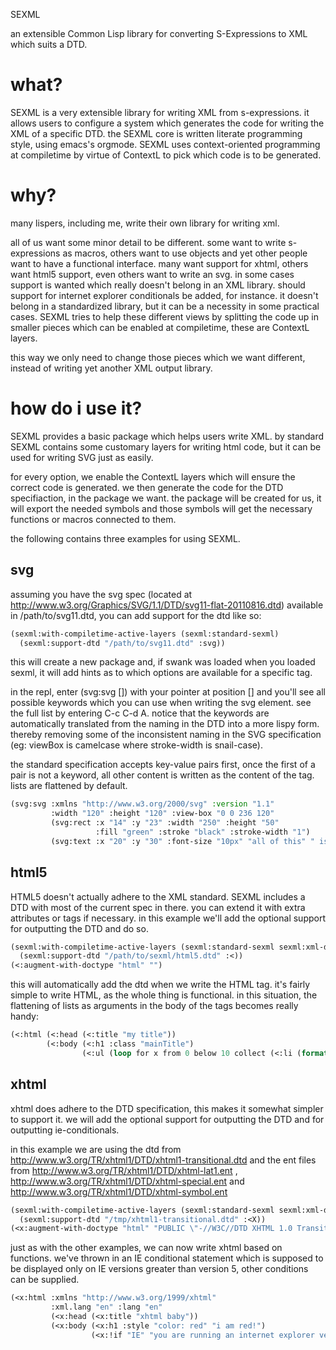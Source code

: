 SEXML

an extensible Common Lisp library for converting S-Expressions to XML which suits a DTD.

* what?
SEXML is a very extensible library for writing XML from s-expressions.  it allows users to configure a system which generates the code for writing the XML of a specific DTD.  the SEXML core is written literate programming style, using emacs's orgmode.  SEXML uses context-oriented programming at compiletime by virtue of ContextL to pick which code is to be generated.

* why?
many lispers, including me, write their own library for writing xml.

all of us want some minor detail to be different.  some want to write s-expressions as macros, others want to use objects and yet other people want to have a functional interface.  many want support for xhtml, others want html5 support, even others want to write an svg.   in some cases support is wanted which really doesn't belong in an XML library.  should support for internet explorer conditionals be added, for instance.  it doesn't belong in a standardized library, but it can be a necessity in some practical cases.  SEXML tries to help these different views by splitting the code up in smaller pieces which can be enabled at compiletime, these are ContextL layers.

this way we only need to change those pieces which we want different, instead of writing yet another XML output library.

* how do i use it?
SEXML provides a basic package which helps users write XML.  by standard SEXML contains some customary layers for writing html code, but it can be used for writing SVG just as easily.

for every option, we enable the ContextL layers which will ensure the correct code is generated.  we then generate the code for the DTD specifiaction, in the package we want.  the package will be created for us, it will export the needed symbols and those symbols will get the necessary functions or macros connected to them.

the following contains three examples for using SEXML.


** svg
assuming you have the svg spec (located at http://www.w3.org/Graphics/SVG/1.1/DTD/svg11-flat-20110816.dtd) available in /path/to/svg11.dtd, you can add support for the dtd like so:

#+begin_src lisp
  (sexml:with-compiletime-active-layers (sexml:standard-sexml)
    (sexml:support-dtd "/path/to/svg11.dtd" :svg))
#+end_src

this will create a new package and, if swank was loaded when you loaded sexml, it will add hints as to which options are available for a specific tag.

in the repl, enter (svg:svg []) with your pointer at position [] and you'll see all possible keywords which you can use when writing the svg element.  see the full list by entering C-c C-d A.  notice that the keywords are automatically translated from the naming in the DTD into a more lispy form.  thereby removing some of the inconsistent naming in the SVG specification (eg: viewBox is camelcase where stroke-width is snail-case).

the standard specification accepts key-value pairs first, once the first of a pair is not a keyword, all other content is written as the content of the tag.  lists are flattened by default.

#+begin_src lisp
  (svg:svg :xmlns "http://www.w3.org/2000/svg" :version "1.1"
           :width "120" :height "120" :view-box "0 0 236 120"
           (svg:rect :x "14" :y "23" :width "250" :height "50"
                     :fill "green" :stroke "black" :stroke-width "1")
           (svg:text :x "20" :y "30" :font-size "10px" "all of this" " is " "content"))
#+end_src

** html5
HTML5 doesn't actually adhere to the XML standard.  SEXML includes a DTD with most of the current spec in there.  you can extend it with extra attributes or tags if necessary.  in this example we'll add the optional support for outputting the DTD and do so.

#+begin_src lisp
  (sexml:with-compiletime-active-layers (sexml:standard-sexml sexml:xml-doctype)
    (sexml:support-dtd "/path/to/sexml/html5.dtd" :<))
  (<:augment-with-doctype "html" "")
#+end_src

this will automatically add the dtd when we write the HTML tag.  it's fairly simple to write HTML, as the whole thing is functional.  in this situation, the flattening of lists as arguments in the body of the tags becomes really handy:

#+begin_src lisp
  (<:html (<:head (<:title "my title"))
          (<:body (<:h1 :class "mainTitle")
                  (<:ul (loop for x from 0 below 10 collect (<:li (format nil "item number ~R" x))))))
#+end_src

** xhtml
xhtml does adhere to the DTD specification, this makes it somewhat simpler to support it.  we will add the optional support for outputting the DTD and for outputting ie-conditionals.

in this example we are using the dtd from http://www.w3.org/TR/xhtml1/DTD/xhtml1-transitional.dtd and the ent files from http://www.w3.org/TR/xhtml1/DTD/xhtml-lat1.ent , http://www.w3.org/TR/xhtml1/DTD/xhtml-special.ent and http://www.w3.org/TR/xhtml1/DTD/xhtml-symbol.ent

#+begin_src lisp
  (sexml:with-compiletime-active-layers (sexml:standard-sexml sexml:xml-doctype sexml:ie-conditionals)
    (sexml:support-dtd "/tmp/xhtml1-transitional.dtd" :<X))
  (<x:augment-with-doctype "html" "PUBLIC \"-//W3C//DTD XHTML 1.0 Transitional//EN\" \"DTD/xhtml1-transitional.dtd\"")
#+end_src

just as with the other examples, we can now write xhtml based on functions.  we've thrown in an IE conditional statement which is supposed to be displayed only on IE versions greater than version 5, other conditions can be supplied.

#+begin_src lisp
  (<x:html :xmlns "http://www.w3.org/1999/xhtml"
           :xml.lang "en" :lang "en"
           (<x:head (<x:title "xhtml baby"))
           (<x:body (<x:h1 :style "color: red" "i am red!")
                    (<x:!if "IE" "you are running an internet explorer version, later than IE 5... but you're still running IE (i think) :(")))
#+end_src

